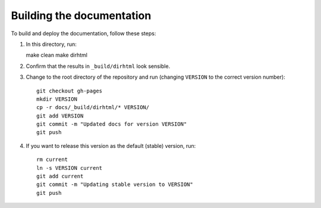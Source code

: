 Building the documentation
--------------------------

To build and deploy the documentation, follow these steps:

1. In this directory, run::

   make clean
   make dirhtml

2. Confirm that the results in ``_build/dirhtml`` look sensible.
3. Change to the root directory of the repository and run (changing
   ``VERSION`` to the correct version number)::

    git checkout gh-pages
    mkdir VERSION
    cp -r docs/_build/dirhtml/* VERSION/
    git add VERSION
    git commit -m "Updated docs for version VERSION"
    git push

4. If you want to release this version as the default (stable) version, run::

    rm current
    ln -s VERSION current
    git add current
    git commit -m "Updating stable version to VERSION"
    git push
